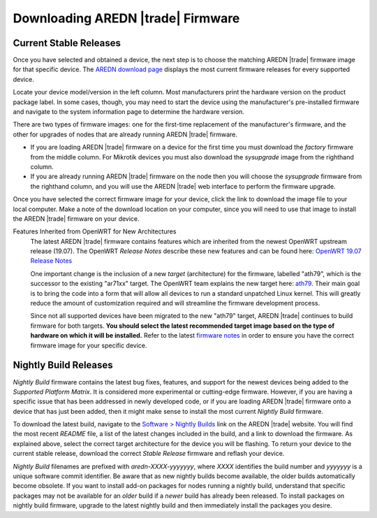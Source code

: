 ==================================
Downloading AREDN |trade| Firmware
==================================

Current Stable Releases
-----------------------

Once you have selected and obtained a device, the next step is to choose the matching AREDN |trade| firmware image for that specific device. The `AREDN download page <http://downloads.arednmesh.org/firmware/html/stable.html>`_ displays the most current firmware releases for every supported device.

Locate your device model/version in the left column. Most manufacturers print the hardware version on the product package label. In some cases, though, you may need to start the device using the manufacturer's pre-installed firmware and navigate to the system information page to determine the hardware version.

There are two types of firmware images: one for the first-time replacement of the manufacturer's firmware, and the other for upgrades of nodes that are already running AREDN |trade| firmware.

* If you are loading AREDN |trade| firmware on a device for the first time you must download the *factory* firmware from the middle column. For Mikrotik devices you must also download the *sysupgrade* image from the righthand column.

* If you are already running AREDN |trade| firmware on the node then you will choose the *sysupgrade* firmware from the righthand column, and you will use the AREDN |trade| web interface to perform the firmware upgrade.

Once you have selected the correct firmware image for your device, click the link to download the image file to your local computer. Make a note of the download location on your computer, since you will need to use that image to install the AREDN |trade| firmware on your device.

Features Inherited from OpenWRT for New Architectures
  The latest AREDN |trade| firmware contains features which are inherited from the newest OpenWRT upstream release (19.07). The OpenWRT *Release Notes* describe these new features and can be found here: `OpenWRT 19.07 Release Notes <http://openwrt.org/releases/19.07/start>`_

  One important change is the inclusion of a new *target* (architecture) for the firmware, labelled "ath79", which is the successor to the existing "ar71xx" target. The OpenWRT team explains the new target here: `ath79 <https://openwrt.org/docs/techref/targets/ath79>`_. Their main goal is to bring the code into a form that will allow all devices to run a standard unpatched Linux kernel. This will greatly reduce the amount of customization required and will streamline the firmware development process.

  Since not all supported devices have been migrated to the new "ath79" target, AREDN |trade| continues to build firmware for both targets. **You should select the latest recommended target image based on the type of hardware on which it will be installed.** Refer to the latest `firmware notes <http://downloads.arednmesh.org/snapshots/trunk/readme.md>`_ in order to ensure you have the correct firmware image for your specific device.

Nightly Build Releases
-----------------------

*Nightly Build* firmware contains the latest bug fixes, features, and support for the newest devices being added to the *Supported Platform Matrix*. It is considered more experimental or cutting-edge firmware. However, if you are having a specific issue that has been addressed in newly developed code, or if you are loading AREDN |trade| firmware onto a device that has just been added, then it might make sense to install the most current *Nightly Build* firmware.

To download the latest build, navigate to the `Software > Nightly Builds <https://www.arednmesh.org/content/nightly-builds>`_ link on the AREDN |trade| website. You will find the most recent *README* file, a list of the latest changes included in the build, and a link to download the firmware. As explained above, select the correct target architecture for the device you will be flashing. To return your device to the current stable release, download the correct *Stable Release* firmware and reflash your device.

*Nightly Build* filenames are prefixed with *aredn-XXXX-yyyyyyy*, where *XXXX* identifies the build number and *yyyyyyy* is a unique software commit identifier. Be aware that as new nightly builds become available, the older builds automatically become obsolete. If you want to install add-on packages for nodes running a nightly build, understand that specific packages may not be available for an *older* build if a *newer* build has already been released. To install packages on nightly build firmware, upgrade to the latest nightly build and then immediately install the packages you desire.
